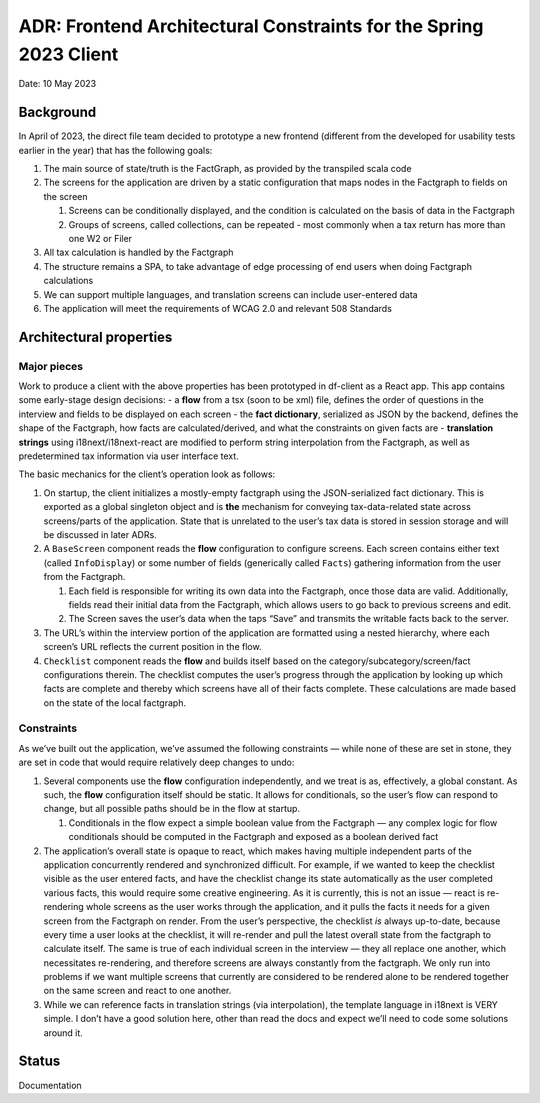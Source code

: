 ADR: Frontend Architectural Constraints for the Spring 2023 Client
==================================================================

Date: 10 May 2023

Background
----------

In April of 2023, the direct file team decided to prototype a new
frontend (different from the developed for usability tests earlier in
the year) that has the following goals:

1. The main source of state/truth is the FactGraph, as provided by the
   transpiled scala code
2. The screens for the application are driven by a static configuration
   that maps nodes in the Factgraph to fields on the screen

   1. Screens can be conditionally displayed, and the condition is
      calculated on the basis of data in the Factgraph
   2. Groups of screens, called collections, can be repeated - most
      commonly when a tax return has more than one W2 or Filer

3. All tax calculation is handled by the Factgraph
4. The structure remains a SPA, to take advantage of edge processing of
   end users when doing Factgraph calculations
5. We can support multiple languages, and translation screens can
   include user-entered data
6. The application will meet the requirements of WCAG 2.0 and relevant
   508 Standards

Architectural properties
------------------------

Major pieces
~~~~~~~~~~~~

Work to produce a client with the above properties has been prototyped
in df-client as a React app. This app contains some early-stage design
decisions: - a **flow** from a tsx (soon to be xml) file, defines the
order of questions in the interview and fields to be displayed on each
screen - the **fact dictionary**, serialized as JSON by the backend,
defines the shape of the Factgraph, how facts are calculated/derived,
and what the constraints on given facts are - **translation strings**
using i18next/i18next-react are modified to perform string interpolation
from the Factgraph, as well as predetermined tax information via user
interface text.

The basic mechanics for the client’s operation look as follows:

1. On startup, the client initializes a mostly-empty factgraph using the
   JSON-serialized fact dictionary. This is exported as a global
   singleton object and is **the** mechanism for conveying
   tax-data-related state across screens/parts of the application. State
   that is unrelated to the user’s tax data is stored in session storage
   and will be discussed in later ADRs.
2. A ``BaseScreen`` component reads the **flow** configuration to
   configure screens. Each screen contains either text (called
   ``InfoDisplay``) or some number of fields (generically called
   ``Facts``) gathering information from the user from the Factgraph.

   1. Each field is responsible for writing its own data into the
      Factgraph, once those data are valid. Additionally, fields read
      their initial data from the Factgraph, which allows users to go
      back to previous screens and edit.
   2. The Screen saves the user’s data when the taps “Save” and
      transmits the writable facts back to the server.

3. The URL’s within the interview portion of the application are
   formatted using a nested hierarchy, where each screen’s URL reflects
   the current position in the flow.
4. ``Checklist`` component reads the **flow** and builds itself based on
   the category/subcategory/screen/fact configurations therein. The
   checklist computes the user’s progress through the application by
   looking up which facts are complete and thereby which screens have
   all of their facts complete. These calculations are made based on the
   state of the local factgraph.

Constraints
~~~~~~~~~~~

As we’ve built out the application, we’ve assumed the following
constraints — while none of these are set in stone, they are set in code
that would require relatively deep changes to undo:

1. Several components use the **flow** configuration independently, and
   we treat is as, effectively, a global constant. As such, the **flow**
   configuration itself should be static. It allows for conditionals, so
   the user’s flow can respond to change, but all possible paths should
   be in the flow at startup.

   1. Conditionals in the flow expect a simple boolean value from the
      Factgraph — any complex logic for flow conditionals should be
      computed in the Factgraph and exposed as a boolean derived fact

2. The application’s overall state is opaque to react, which makes
   having multiple independent parts of the application concurrently
   rendered and synchronized difficult. For example, if we wanted to
   keep the checklist visible as the user entered facts, and have the
   checklist change its state automatically as the user completed
   various facts, this would require some creative engineering. As it is
   currently, this is not an issue — react is re-rendering whole screens
   as the user works through the application, and it pulls the facts it
   needs for a given screen from the Factgraph on render. From the
   user’s perspective, the checklist *is* always up-to-date, because
   every time a user looks at the checklist, it will re-render and pull
   the latest overall state from the factgraph to calculate itself. The
   same is true of each individual screen in the interview — they all
   replace one another, which necessitates re-rendering, and therefore
   screens are always constantly from the factgraph. We only run into
   problems if we want multiple screens that currently are considered to
   be rendered alone to be rendered together on the same screen and
   react to one another.
3. While we can reference facts in translation strings (via
   interpolation), the template language in i18next is VERY simple. I
   don’t have a good solution here, other than read the docs and expect
   we’ll need to code some solutions around it.

Status
------

Documentation
